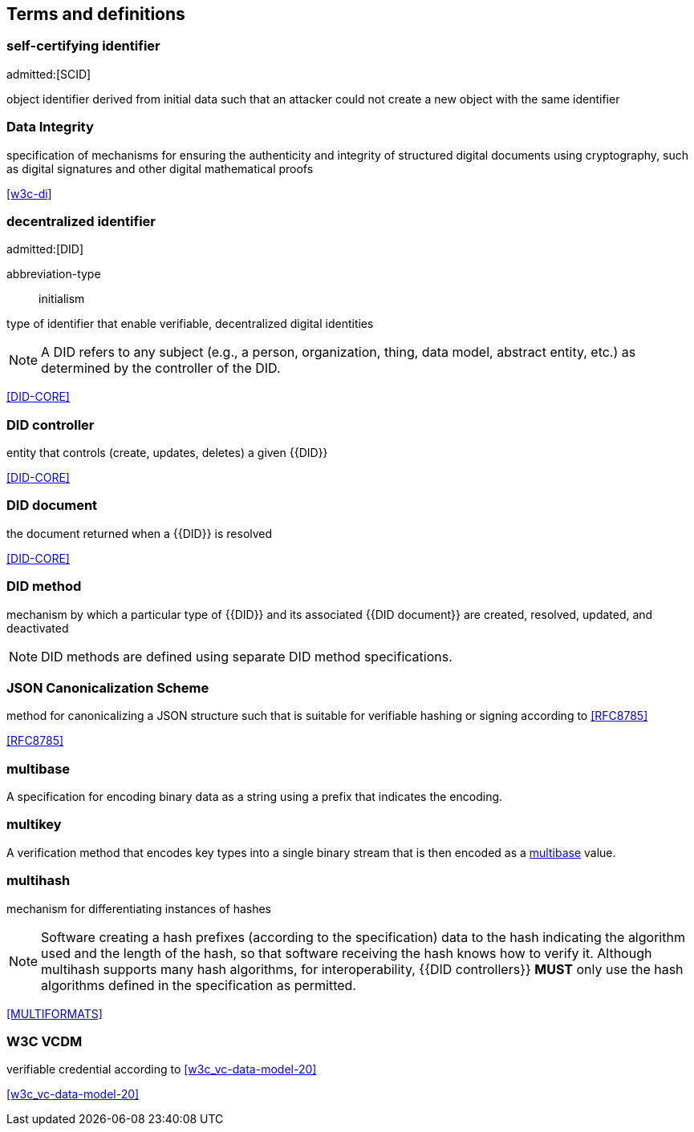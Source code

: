 == Terms and definitions

=== self-certifying identifier
admitted:[SCID]

object identifier derived from initial data such that an attacker could not create
a new object with the same identifier

=== Data Integrity

specification of mechanisms for ensuring the authenticity and integrity of structured
digital documents using cryptography, such as digital signatures and other digital
mathematical proofs

[.source]
<<w3c-di>>


=== decentralized identifier
admitted:[DID]

[%metadata]
abbreviation-type:: initialism

type of identifier that enable verifiable, decentralized digital identities

NOTE: A DID refers to any subject (e.g., a person, organization, thing, data
model, abstract entity, etc.) as determined by the controller of the DID.

[.source]
<<DID-CORE>>


=== DID controller

entity that controls (create, updates, deletes) a given {{DID}}

[.source]
<<DID-CORE>>


=== DID document

the document returned when a {{DID}} is resolved

[.source]
<<DID-CORE>>


=== DID method

mechanism by which a particular type of {{DID}} and its associated
{{DID document}} are created, resolved, updated, and deactivated

NOTE: DID methods are defined using separate DID method specifications.

// NOTE: Done using bibliography
// === ISO8601
//
// A date/time expressed using the https://en.wikipedia.org/wiki/ISO_8601[ISO8601 Standard].


=== JSON Canonicalization Scheme

method for canonicalizing a JSON structure such that is suitable
for verifiable hashing or signing according to <<RFC8785>>

[.source]
<<RFC8785>>


=== multibase

A specification for encoding binary data as a string using a prefix that
indicates the encoding.


=== multikey

A verification method that encodes key types into a single binary stream that is
then encoded as a <<multibase,multibase>> value.


=== multihash

mechanism for differentiating instances of hashes

NOTE: Software creating a hash prefixes (according to the specification) data to
the hash indicating the algorithm used and the length of the hash, so that
software receiving the hash knows how to verify it. Although multihash supports
many hash algorithms, for interoperability, {{DID controllers}} *MUST* only use
the hash algorithms defined in the specification as permitted.

[.source]
<<MULTIFORMATS>>

=== W3C VCDM

verifiable credential according to <<w3c_vc-data-model-20>>

[.source]
<<w3c_vc-data-model-20>>
